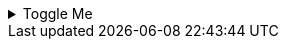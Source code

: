 
.Toggle Me
[%collapsible]
====
This content is revealed when the user clicks the words "Toggle Me".
====
